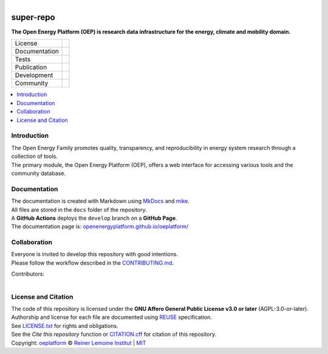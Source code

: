 ..
  SPDX-FileCopyrightText: oeplatform <https://github.com/OpenEnergyPlatform/oeplatform>
  SPDX-License-Identifier: CC0-1.0

.. figure:: https://github.com/OpenEnergyPlatform/oeplatform/blob/feature-2044-README-LICENSE/docs/img/banner_oefamily_oep.png
    :align: left
    :target: https://github.com/OpenEnergyPlatform/oeplatform/
    :alt: OEP Logo

==========
super-repo
==========

**The Open Energy Platform (OEP) is research data infrastructure for the energy, climate and mobility domain.**

.. list-table::
   :widths: auto

   * - License
     - |badge_license| |badge_reuse|
   * - Documentation
     - |badge_documentation| |badge_mkdocs|
   * - Tests
     - |badge_tox|
   * - Publication
     -
   * - Development
     - |badge_issue_open| |badge_issue_closes| |badge_pr_open| |badge_pr_closes|
   * - Community
     - |badge_contributions| |badge_contributors| |badge_repo_counts|

.. contents::
    :depth: 2
    :local:
    :backlinks: top

Introduction
============
| The Open Energy Family promotes quality, transparency, and reproducibility in energy system research through a collection of tools.
| The primary module, the Open Energy Platform (OEP), offers a web interface for accessing various tools and the community database.


Documentation
=============
| The documentation is created with Markdown using `MkDocs <https://www.mkdocs.org/>`_ and `mike <https://github.com/jimporter/mike>`_.
| All files are stored in the ``docs`` folder of the repository.
| A **GitHub Actions** deploys the ``develop`` branch on a **GitHub Page**.
| The documentation page is: `openenergyplatform.github.io/oeplatform/ <https://openenergyplatform.github.io/oeplatform/>`_

Collaboration
=============
| Everyone is invited to develop this repository with good intentions.
| Please follow the workflow described in the `CONTRIBUTING.md <https://github.com/OpenEnergyPlatform/oeplatform/blob/master/CONTRIBUTING.md>`_.

Contributors:

.. figure:: https://contrib.rocks/image?repo=OpenEnergyPlatform/oeplatform
    :align: left
    :target: https://github.com/OpenEnergyPlatform/oeplatform/graphs/contributors
    :alt: [contrib.rocks](https://contrib.rocks)

License and Citation
====================
| The code of this repository is licensed under the **GNU Affero General Public License v3.0 or later** (AGPL-3.0-or-later).
| Authorship and license for each file are documented using `REUSE <https://api.reuse.software/info/github.com/OpenEnergyPlatform/oeplatform>`_ specification.
| See `LICENSE.txt <https://github.com/OpenEnergyPlatform/oeplatform/blob/master/LICENSE.txt>`_ for rights and obligations.
| See the *Cite this repository* function or `CITATION.cff <https://github.com/OpenEnergyPlatform/oeplatform/blob/master/CITATION.cff>`_ for citation of this repository.
| Copyright: `oeplatform <https://github.com/OpenEnergyPlatform/oeplatform/>`_ © `Reiner Lemoine Institut <https://reiner-lemoine-institut.de/>`_ | `MIT <LICENSE.txt>`_


.. |badge_license| image:: https://img.shields.io/github/license/OpenEnergyPlatform/oeplatform
    :target: https://github.com/OpenEnergyPlatform/oeplatform/blob/develop/LICENSE.txt
    :alt: License

.. |badge_reuse| image:: https://api.reuse.software/badge/github.com/OpenEnergyPlatform/oeplatform
    :target: https://api.reuse.software/info/github.com/OpenEnergyPlatform/oeplatform
    :alt: REUSE

.. |badge_documentation| image:: https://img.shields.io/github/actions/workflow/status/OpenEnergyPlatform/oeplatform/deploy-docs.yml?branch=develop&label=documentation
    :target: https://openenergyplatform.github.io/oeplatform/
    :alt: Documentation

.. |badge_mkdocs| image:: https://img.shields.io/badge/Material_for_MkDocs-526CFE?style=flat&logo=MaterialForMkDocs&logoColor=white&color=grey
    :target: https://squidfunk.github.io/mkdocs-material/
    :alt: MkDocs

.. |badge_tox| image:: https://img.shields.io/github/actions/workflow/status/OpenEnergyPlatform/oeplatform/automated-testing.yaml?label=tox
    :target: https://github.com/OpenEnergyPlatform/oeplatform/actions/workflows/automated-testing.yaml
    :alt: Tox Tests

.. |badge_issue_open| image:: https://img.shields.io/github/issues-raw/OpenEnergyPlatform/oeplatform
    :target: https://github.com/OpenEnergyPlatform/oeplatform/issues
    :alt: Open Issues

.. |badge_issue_closes| image:: https://img.shields.io/github/issues-closed-raw/OpenEnergyPlatform/oeplatform
    :target: https://github.com/OpenEnergyPlatform/oeplatform/issues?q=is%3Aissue+is%3Aclosed
    :alt: Closed Issues

.. |badge_pr_open| image:: https://img.shields.io/github/issues-pr-raw/OpenEnergyPlatform/oeplatform
    :target: https://github.com/OpenEnergyPlatform/oeplatform/pulls
    :alt: Open PR

.. |badge_pr_closes| image:: https://img.shields.io/github/issues-pr-closed-raw/OpenEnergyPlatform/oeplatform
    :target: https://github.com/OpenEnergyPlatform/oeplatform/pulls?q=is%3Apr+is%3Aclosed
    :alt: Closed PR

.. |badge_contributions| image:: https://img.shields.io/badge/contributions-welcome-brightgreen.svg?style=flat
    :target: https://github.com/OpenEnergyPlatform/oeplatform/blob/master/CONTRIBUTING.md
    :alt: Contributions

.. |badge_contributors| image:: https://img.shields.io/github/contributors/OpenEnergyPlatform/oeplatform
    :target: https://github.com/OpenEnergyPlatform/oeplatform/graphs/contributors
    :alt: Contributors

.. |badge_repo_counts| image:: https://hits.sh/github.com/OpenEnergyPlatform/oeplatform.svg
    :target: https://hits.sh/github.com/OpenEnergyPlatform/oeplatform/
    :alt: Hits

